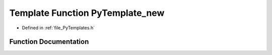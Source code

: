.. _exhale_function__py_templates_8h_1a78196a9c52ff221ec7cb17820424c01f:

Template Function PyTemplate_new
================================

- Defined in :ref:`file_PyTemplates.h`


Function Documentation
----------------------


.. doxygenfunction:: PyTemplate_new(PyTypeObject *, PyObject *, PyObject *)

